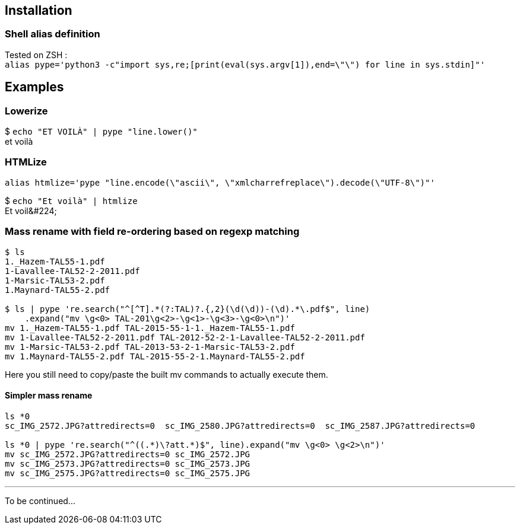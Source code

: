 ## Installation
### Shell alias definition
Tested on ZSH : +
`alias pype='python3 -c"import sys,re;[print(eval(sys.argv[1]),end=\"\") for line in sys.stdin]"'`

## Examples

### Lowerize

$ `echo "ET VOILÀ" | pype "line.lower()"` +
et voilà

### HTMLize
`alias htmlize='pype "line.encode(\"ascii\", \"xmlcharrefreplace\").decode(\"UTF-8\")"'`

$ `echo "Et voilà" | htmlize` +
Et voil\&#224;

### Mass rename with field re-ordering based on regexp matching

```shell
$ ls
1._Hazem-TAL55-1.pdf
1-Lavallee-TAL52-2-2011.pdf
1-Marsic-TAL53-2.pdf
1.Maynard-TAL55-2.pdf

$ ls | pype 're.search("^[^T].*(?:TAL)?.{,2}(\d(\d))-(\d).*\.pdf$", line)
    .expand("mv \g<0> TAL-201\g<2>-\g<1>-\g<3>-\g<0>\n")'
mv 1._Hazem-TAL55-1.pdf TAL-2015-55-1-1._Hazem-TAL55-1.pdf
mv 1-Lavallee-TAL52-2-2011.pdf TAL-2012-52-2-1-Lavallee-TAL52-2-2011.pdf
mv 1-Marsic-TAL53-2.pdf TAL-2013-53-2-1-Marsic-TAL53-2.pdf
mv 1.Maynard-TAL55-2.pdf TAL-2015-55-2-1.Maynard-TAL55-2.pdf
```

Here you still need to copy/paste the built mv commands to actually execute them.

#### Simpler mass rename

```shell
ls *0
sc_IMG_2572.JPG?attredirects=0  sc_IMG_2580.JPG?attredirects=0  sc_IMG_2587.JPG?attredirects=0

ls *0 | pype 're.search("^((.*)\?att.*)$", line).expand("mv \g<0> \g<2>\n")'
mv sc_IMG_2572.JPG?attredirects=0 sc_IMG_2572.JPG
mv sc_IMG_2573.JPG?attredirects=0 sc_IMG_2573.JPG
mv sc_IMG_2575.JPG?attredirects=0 sc_IMG_2575.JPG
```

***

To be continued…
